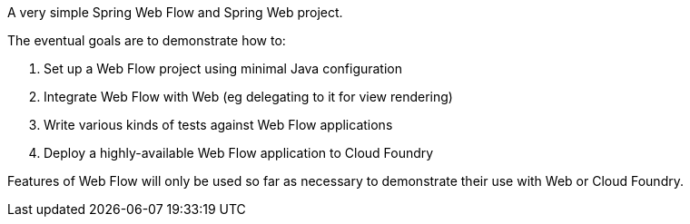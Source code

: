 A very simple Spring Web Flow and Spring Web project.

The eventual goals are to demonstrate how to:

. Set up a Web Flow project using minimal Java configuration
. Integrate Web Flow with Web (eg delegating to it for view rendering)
. Write various kinds of tests against Web Flow applications
. Deploy a highly-available Web Flow application to Cloud Foundry

Features of Web Flow will only be used so far as necessary to demonstrate their use with Web or Cloud Foundry.

